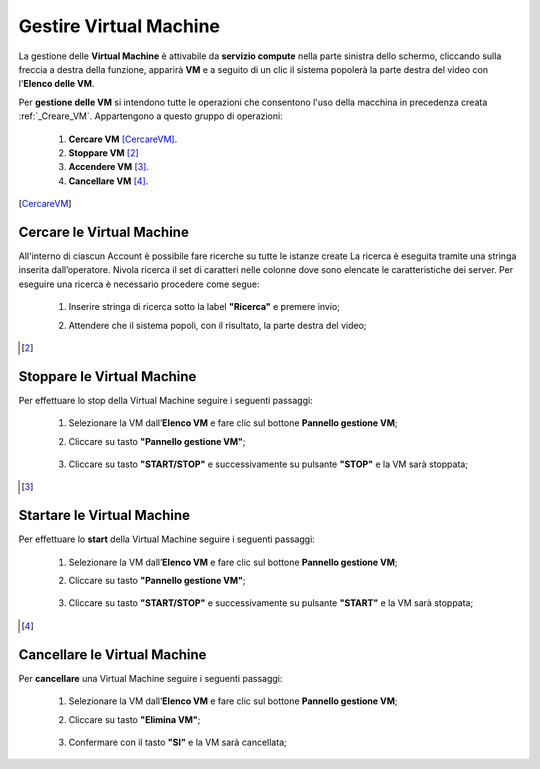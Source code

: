 .. _Gestire_VM:

**Gestire Virtual Machine**
***************************


La gestione delle **Virtual Machine** è attivabile da **servizio compute** nella parte sinistra dello schermo, cliccando sulla freccia
a destra della funzione, apparirà  **VM** e a seguito di un clic il sistema popolerà la
parte destra del video con l'**Elenco delle VM**.

Per **gestione delle VM** si intendono tutte le operazioni che consentono l'uso
della macchina in precedenza creata :ref:`_Creare_VM`.
Appartengono a questo gruppo di operazioni:

    1. **Cercare VM** [CercareVM]_.
    2. **Stoppare VM** [2]_
    3. **Accendere VM** [3]_.
    4. **Cancellare VM** [4]_.



.. [CercareVM]

**Cercare le Virtual Machine**
==============================

All'interno di ciascun Account è possibile fare ricerche su tutte le istanze create
La ricerca è eseguita tramite una stringa inserita dall’operatore.
Nivola ricerca il set di caratteri nelle colonne dove sono elencate
le caratteristiche dei server. Per eseguire una ricerca è necessario procedere come segue:

    1. Inserire stringa di ricerca sotto la label **"Ricerca"** e premere invio;

       .. image:: img/Ricerca_VM.png

    2. Attendere che il sistema popoli, con il risultato, la parte destra del video;

      .. image:: img/Elenco_VM.png


.. [2]
**Stoppare le Virtual Machine**
===============================
Per effettuare lo stop della Virtual Machine seguire i seguenti passaggi:

    1. Selezionare la VM dall’**Elenco VM** e fare clic sul bottone **Pannello gestione VM**;

       .. image:: img/Ricerca_VM.png

    2. Cliccare su tasto **"Pannello gestione VM"**;

      .. image:: img/VM_Pannello_controllo.png

    3. Cliccare su tasto **"START/STOP"** e successivamente su pulsante **"STOP"** e la VM sarà stoppata;

      .. image:: img/VM_stop.png


.. [3]

**Startare le Virtual Machine**
===============================

Per effettuare lo **start** della Virtual Machine seguire i seguenti passaggi:

    1. Selezionare la VM dall’**Elenco VM** e fare clic sul bottone **Pannello gestione VM**;

       .. image:: img/Ricerca_VM.png

    2. Cliccare su tasto **"Pannello gestione VM"**;

      .. image:: img/VM_Pannello_controllo.png

    3. Cliccare su tasto **"START/STOP"** e successivamente su pulsante **"START"** e la VM sarà stoppata;

      .. image:: img/VM_start.png





.. [4]
**Cancellare le Virtual Machine**
=================================

Per **cancellare** una Virtual Machine seguire i seguenti passaggi:

    1. Selezionare la VM dall’**Elenco VM** e fare clic sul bottone **Pannello gestione VM**;

       .. image:: img/Ricerca_VM.png

    2. Cliccare su tasto **"Elimina VM"**;

      .. image:: img/VM_Pannello_controllo.png

    3. Confermare con il tasto **"SI"** e la VM sarà cancellata;

      .. image:: img/VM_Conferma_cancella.png



